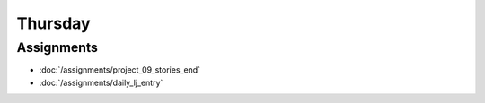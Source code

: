 .. slideconf::
    :autoslides: False

********
Thursday
********

.. slide:: Course Presentations
    :level: 1

    This document contains no slides.

.. Objectives
.. ==========

.. Readings
.. ========

.. Review
.. ======

.. Concepts
.. ========

.. Demo
.. ====

Assignments
===========

.. * :doc:`/assignments/trie_autocomplete`
* :doc:`/assignments/project_09_stories_end`
* :doc:`/assignments/daily_lj_entry`
.. * :doc:`/assignments/aws_2_ansible_imager` (Due Friday)
.. * :doc:`/assignments/django_8_api` (Due Friday)
